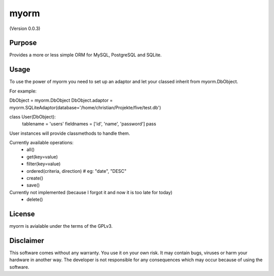 myorm
=====
(Version 0.0.3)


Purpose
-------

Provides a more or less simple ORM for MySQL, PostgreSQL and SQLite.


Usage
-----

To use the power of myorm you need to set up an adaptor and let your classed inherit from myorm.DbObject.

For example:

DbObject = myorm.DbObject
DbObject.adaptor = myorm.SQLiteAdaptor(database='/home/christian/Projekte/five/test.db')

class User(DbObject):
    tablename = 'users'
    fieldnames = ['id', 'name', 'password']
    pass

User instances will provide classmethods to handle them.

Currently available operations:
    - all()
    - get(key=value)
    - filter(key=value)
    - ordered(criteria, direction) # eg: "date", "DESC"
    - create()
    - save()

Currently not implemented (because I forgot it and now it is too late for today)
    - delete()


License
-------

myorm is avialable under the terms of the GPLv3.


Disclaimer
-----------

This software comes without any warranty. You use it on your own risk. It may contain bugs, viruses or harm your hardware in another way. The developer is not responsible for any consequences which may occur because of using the software.
